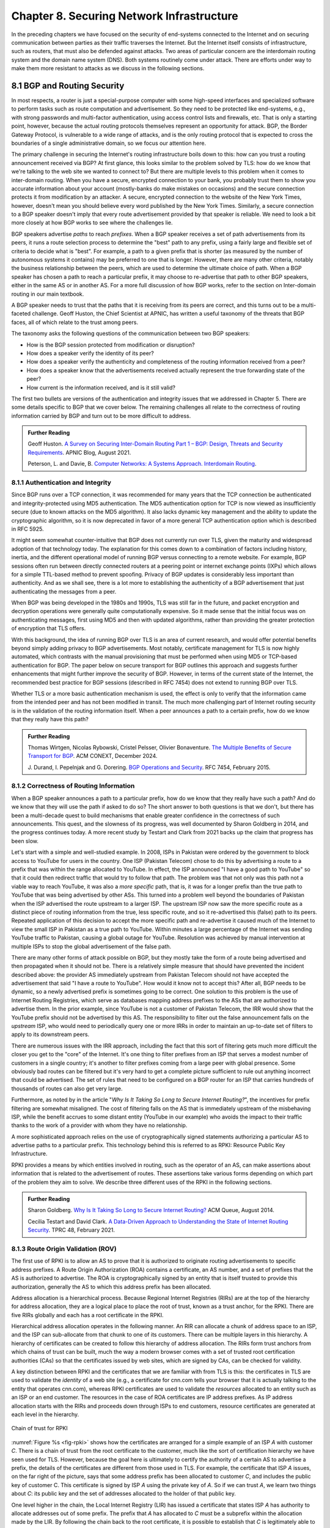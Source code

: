 Chapter 8. Securing Network Infrastructure
==========================================
.. Brad notes
   I really enjoyed the CCR paper with anonymous authors on collateral
   damage of China’s censorship (IIRC, causing DNS lookup failures in
   other countries).
   That paper is not exactly current now, but it is a nice example of
   how a state actor can deploy things that break infrastructure
   outside its own state boundaries.
   My gut feeling is that material on why stock DNS is vulnerable to
   attack, what DNSSEC is, how it’s supposed to make things better,
   and why it’s hard to deploy would definitely be useful.
   And probably the same for BGP and the RPKI. Goldberg has a paper on
   why it’s so hard to secure routing; I think it was in Queue.
   I wonder if a synthesis of any sort is possible on this
   topic. Certainly certificate chains and delegated signature authority
   are at the core of both DNSSEC and the RPKI.
   Perhaps there is a unifying theme of securing infrastructure with distributed domains of control.
   In a way CAs fit this model, too.


In the preceding chapters we have focused on the security of
end-systems connected to the Internet and on securing communication
between parties as their traffic traverses the Internet. But the
Internet itself consists of infrastructure, such as routers, that must
also be defended against attacks. Two areas of particular concern are
the interdomain routing system and the domain name system (DNS). Both
systems routinely come under attack. There are efforts under way to
make them more resistant to attacks as we discuss in the following
sections.


8.1 BGP and Routing Security
----------------------------

In most respects, a router is just a special-purpose computer with
some high-speed interfaces and specialized software to perform tasks
such as route computation and advertisement. So they need to be
protected like end-systems, e.g., with strong passwords and
multi-factor authentication, using access control lists and firewalls,
etc.  That is only a starting point, however, because the actual
routing protocols themselves represent an opportunity for attack. BGP,
the Border Gateway Protocol, is vulnerable to a wide range of
attacks, and is the only routing protocol that is expected to cross the
boundaries of a single administrative domain, so we focus our
attention here.

The primary challenge in securing the Internet's routing
infrastructure boils down to this: how can you trust a routing
announcement received via BGP? At first glance, this looks similar to
the problem solved by TLS: how do we know that we're talking to the
web site we wanted to connect to? But there are multiple levels to
this problem when it comes to inter-domain routing.  When you have a
secure, encrypted connection to your bank, you probably trust them to
show you accurate information about your account (mostly-banks do make
mistakes on occasions) and the secure connection protects it from
modification by an attacker. A secure, encrypted connection to the
website of the New York Times, however, doesn't mean you should
believe every word published by the New York Times. Similarly, a
secure connection to a BGP speaker doesn't imply that every route
advertisement provided by that speaker is reliable. We need to look a
bit more closely at how BGP works to see where the challenges lie.

BGP speakers advertise *paths* to reach *prefixes*. When a BGP speaker
receives a set of path advertisements from its peers, it runs a route
selection process to determine the "best" path to any prefix, using a
fairly large and flexible set of criteria to decide what is
"best". For example, a path to a given prefix that is shorter (as
measured by the number of autonomous systems it contains) may be
preferred to one that is longer. However, there are many other
criteria, notably the business relationship between the peers, which
are used to determine the ultimate choice of path. When a BGP speaker
has chosen a path to reach a particular prefix, it may choose to
re-advertise that path to other BGP speakers, either in the same AS or
in another AS. For a more full discussion of how BGP works, refer to
the section on Inter-domain routing in our main textbook.

A BGP speaker needs to trust that the paths that it is receiving from
its peers are correct, and this turns out to be a multi-faceted
challenge. Geoff Huston, the Chief Scientist at APNIC, has written a
useful taxonomy of the threats that BGP faces, all of which relate to
the trust among peers.

The taxonomy asks the following questions of the communication between
two BGP speakers:

* How is the BGP session protected from
  modification or disruption?
* How does a speaker verify the identity of its peer?
* How does a speaker verify the authenticity and completeness of the
  routing information received from a peer?
* How does a speaker know that the advertisements received actually
  represent the true forwarding state of the peer?
* How current is the information received, and is it still valid?

The first two bullets are versions of the authentication and integrity
issues that we addressed in Chapter 5. There are some details specific
to BGP that we cover below. The remaining challenges all relate to the
correctness of routing information carried by BGP and turn out to be
more difficult to address.

.. _reading_threat:
.. admonition::  Further Reading

   Geoff Huston. `A Survey on Securing Inter-Domain Routing Part 1 –
   BGP: Design, Threats and Security Requirements
   <https://labs.apnic.net/index.php/2021/08/03/a-survey-on-securing-inter-domain-routing-part-1-bgp-design-threats-and-security-requirements/>`__.
   APNIC Blog, August 2021.

   Peterson, L. and Davie, B. `Computer Networks: A Systems Approach. Interdomain
   Routing <https://book.systemsapproach.org/scaling/global.html#interdomain-routing-bgp>`__.


8.1.1 Authentication and Integrity
~~~~~~~~~~~~~~~~~~~~~~~~~~~~~~~~~~

Since BGP runs over a TCP connection, it was recommended for many
years that the TCP connection be authenticated and integrity-protected
using MD5 authentication. The MD5 authentication option for TCP is now
viewed as insufficiently secure (due to known attacks on the MD5
algorithm). It also lacks dynamic key management and the ability to update the
cryptographic algorithm, so it is now deprecated in favor of a more
general TCP authentication option which is described in RFC 5925.

It might seem somewhat counter-intuitive that BGP does not currently run
over TLS, given the maturity and widespread adoption of that
technology today. The explanation for this comes down to a combination
of factors including history, inertia, and the different operational
model of running BGP versus connecting to a remote website. For
example, BGP sessions often run between directly connected routers at
a peering point or internet exchange points (IXPs) which allows for a
simple TTL-based method to prevent spoofing. Privacy of BGP updates is
considerably less important than authenticity. And as we shall see,
there is a lot more to establishing the authenticity of a BGP
advertisement that just authenticating the messages from a peer.

When BGP was being developed in the 1980s and 1990s, TLS was still far
in the future, and packet encryption and decryption operations were
generally quite computationally expensive. So it made sense that the
initial focus was on authenticating messages, first using MD5 and then
with updated algorithms, rather than providing the
greater protection of encryption that TLS offers.

With this background, the idea of running BGP over TLS is an area of
current research, and would offer potential benefits beyond simply
adding privacy to BGP advertisements. Most notably, certificate
management for TLS is now highly automated, which contrasts with the
manual provisioning that must be performed when using MD5
or TCP-based authentication for BGP. The paper below on secure
transport for BGP outlines this approach and suggests further
enhancements that might further improve the security of BGP. However,
in terms of the current state of the Internet, the recommended best
practice for BGP sessions (described in RFC 7454) does not extend to
running BGP over TLS.

Whether TLS or a more basic authentication mechanism is used, the
effect is only to verify that the information came from the intended
peer and has not been modified in transit. The much more challenging
part of Internet routing security is in the validation of the routing
information itself. When a peer announces a path to a
certain prefix, how do we know that they really have this path?


.. _reading_BGPTLS:
.. admonition::  Further Reading

   Thomas Wirtgen, Nicolas Rybowski, Cristel Pelsser, Olivier
   Bonaventure. `The Multiple Benefits of Secure Transport for
   BGP <https://conferences.sigcomm.org/co-next/2024/files/papers/p186.pdf/>`__.
   ACM CONEXT, December 2024.

   J. Durand, I. Pepelnjak and G. Dorering. `BGP Operations and
   Security <https://www.rfc-editor.org/info/rfc7454>`__. RFC 7454,
   February 2015.

8.1.2 Correctness of Routing Information
~~~~~~~~~~~~~~~~~~~~~~~~~~~~~~~~~~~~~~~~~

When a BGP speaker announces a path to a particular prefix, how do we
know that they really have such a path? And do we know that they will
use the path if asked to do so? The short answer to both questions is that we
don't, but there has been a multi-decade quest to build mechanisms that
enable greater confidence in the correctness of such
announcements. This quest, and the slowness of its progress, was well
documented by Sharon Goldberg in 2014, and the progress continues
today. A more recent study by Testart and Clark from 2021 backs up the
claim that progress has been slow.

Let's start with a simple and well-studied example. In 2008, ISPs in
Pakistan were ordered by the government to block access to YouTube for
users in the country. One ISP (Pakistan Telecom) chose to do this by
advertising a route to a prefix that was within the range allocated to
YouTube. In effect, the ISP announced "I have a good path to YouTube"
so that it could then redirect traffic that would try to follow that
path. The problem was that not only was this path not a viable way to
reach YouTube, it was also a *more specific* path, that is, it was for
a longer prefix than the true path to YouTube that was being
advertised by other ASs. This turned into a problem well beyond the
boundaries of Pakistan when the ISP advertised the route upstream to a
larger ISP.  The upstream ISP now saw the more specific route as a
distinct piece of routing information from the true, less specific
route, and so it re-advertised this (false) path to its peers. Repeated
application of this decision to accept the more specific path and
re-advertise it caused much of the Internet to view the small ISP in
Pakistan as a true path to YouTube. Within minutes a large percentage
of the Internet was sending YouTube traffic to Pakistan, causing a
global outage for YouTube. Resolution was achieved by manual
intervention at multiple ISPs to stop the global advertisement of the
false path.

There are many other forms of attack possible on BGP, but they mostly
take the form of a route being advertised and then propagated when it
should not be. There is a relatively simple measure that should have
prevented the incident described above: the provider AS immediately
upstream from Pakistan Telecom  should not have accepted the
advertisement that said "I have a route to YouTube". How would it know
not to accept this? After all, BGP needs to be dynamic, so a newly
advertised prefix is sometimes going to be correct. One solution to
this problem is the use of Internet Routing Registries, which serve as
databases mapping address prefixes to the ASs that are authorized to
advertise them. In the prior example, since YouTube is not a customer
of Pakistan Telecom, the IRR would show that the YouTube prefix should
not be advertised by this AS. The responsibility to filter out the
false announcement falls on the *upstream* ISP, who would need to
periodically query one or more IRRs in order to maintain an up-to-date
set of filters to apply to its downstream peers.

There are numerous issues with the IRR approach, including the fact
that this sort of filtering gets much more difficult the closer you
get to the "core" of the Internet. It's one thing to filter prefixes
from an ISP that serves a modest number of customers in a single
country; it's another to filter prefixes coming from a large peer with
global presence. Some obviously bad routes can be filtered but it's
very hard to get a complete picture sufficient to rule out anything
incorrect that could be advertised. The set of rules that need to be
configured on a BGP router for an ISP that carries hundreds of
thousands of routes can also get very large.

Furthermore, as noted by in the article "*Why Is It
Taking So Long to Secure Internet Routing?*", the incentives for
prefix filtering are somewhat misaligned. The cost of filtering falls
on the AS that is immediately upstream of the misbehaving ISP, while
the benefit accrues to some distant entity (YouTube in our example)
who avoids the impact to their traffic thanks to the work of a
provider with whom they have no relationship.

A more sophisticated approach relies on the use of cryptographically
signed statements authorizing a particular AS to advertise paths to a
particular prefix. This technology behind this is referred to as RPKI:
Resource Public Key Infrastructure.

RPKI provides a means by which entities involved in routing, such as
the operator of an AS, can make assertions about information that is
related to the advertisement of routes. These assertions take various
forms depending on which part of the problem they aim to solve. We
describe three different uses of the RPKI in the following sections.



.. admonition::  Further Reading

   Sharon Goldberg. `Why Is It Taking So Long to Secure Internet
   Routing? <https://dl.acm.org/doi/pdf/10.1145/2668152.2668966/>`__
   ACM Queue, August 2014.

   Cecilia Testart and David Clark. `A Data-Driven Approach to
   Understanding the State of Internet Routing Security
   <https://faculty.cc.gatech.edu/~ctestart8/publications/RoutingSecTPRC.pdf>`__. TPRC
   48, February 2021.

8.1.3 Route Origin Validation (ROV)
~~~~~~~~~~~~~~~~~~~~~~~~~~~~~~~~~~~~~~~~~~~~

The first use of RPKI is to allow an AS to prove that it is authorized
to originate routing advertisements to specific address prefixes. A
Route Origin Authorization (ROA) contains a certificate,
an AS number, and a set of prefixes that the AS is authorized to
advertise. The ROA is cryptographically signed by an entity that is
itself trusted to provide this authorization, generally the AS to
which this address prefix has been allocated.

Address allocation is a hierarchical process. Because Regional
Internet Registries (RIRs) are at the top of the hierarchy for address
allocation, they are a logical place to place the root of trust, known
as a trust anchor, for the RPKI. There are five RIRs globally and each
has a root certificate in the RPKI.

Hierarchical address allocation operates in the following manner. An RIR can
allocate a chunk of address space to an ISP, and the ISP can
sub-allocate from that chunk to one of its customers. There can be
multiple layers in this hierarchy. A hierarchy of
certificates can be created to follow this hierarchy of address
allocation.  The RIRs form trust anchors from which chains of trust
can be built, much the way a modern browser comes with a set of
trusted root certification authorities (CAs) so that the certificates
issued by web sites, which are signed by CAs, can be checked for validity.

A key distinction between RPKI and the certificates that we are
familiar with from TLS is this: the certificates in TLS are used to
validate the *identity* of a web site (e.g., a certificate for cnn.com
tells your browser that it is actually talking to the entity that
operates cnn.com), whereas RPKI certificates are used to validate the
*resources* allocated to an entity such as an ISP or an end
customer. The resources in the case of ROA certificates are IP address
prefixes. As IP address allocation starts with the RIRs and proceeds down
through ISPs to end customers, resource certificates are
generated at each level in the hierarchy.

.. _fig-rpki:
.. figure:: figures/rpki.png
   :width: 600px
   :align: center

   Chain of trust for RPKI

:numref:`Figure %s <fig-rpki>` shows how the
certificates are arranged for a simple example of an ISP *A* with
customer *C*. There is a chain of trust from the root certificate to
the customer, much like the sort of certification hierarchy we have seen
used for TLS. However, because the goal here is ultimately to certify the
authority of a certain AS to advertise a prefix, the details of the
certificates are different from those used in TLS. For example, the
certificate that ISP *A* issues, on the far right of the picture, says
that some address prefix has been allocated to customer *C*, and
includes the public key of customer C. This certificate is signed by
ISP *A* using the private key of *A*. So if we can trust *A*, we learn
two things about *C*: its public key and the set of addresses
allocated to the holder of that public key.

One level higher in the chain, the Local Internet Registry (LIR) has
issued a certificate that states ISP *A* has authority to allocate
addresses out of some prefix. The prefix that *A* has allocated to *C*
must be a subprefix within the allocation made by the LIR.
By following the chain back to the root certificate, it is possible to
establish that *C* is legitimately able to advertise the prefix
allocated to it by *A*.

At this point we have created a set of bindings between public keys,
which are held by entities such as Internet Registries, ISPs, and end
customers, and IP address prefixes allocated to those entities. The
next step is to create a Route Origin Authorization (ROA), which
cryptographically associates a prefix with an AS that is authorized to
originate routing advertisements for that prefix.

In our example above, *C* can create an ROA which it signs
with its private key. The ROA contains the AS number of *C* and the
prefix or prefixes that it wishes to advertise. Anyone who looks at
the ROA and the resource certificate chain that leads from the root CA to *C*
can validate that it has been signed with the private key
belonging to the entity authorized to advertise the prefixes in the
ROA. Because the ROA also contains the AS number for *C*, we now know
that we should trust advertisements of this prefix if they originate
from the stated AS. An ROA may also limit the maximum length of the prefix to
protect against bogus advertisements of more specific routes to a sub-prefix.


Rather than being passed around in real time like certificates in TLS,
the RPKI certificates are stored in repositories, which are typically
operated by the RIRs. Address allocations happen at a relatively long
timescale, and certificates can be issued at the same time. Thus it is
feasible to fetch the entire contents of the RPKI repository to build up a
complete picture of the chains of certificates that have been
issued. With this information, a router running BGP can determine *in advance* which
ASs could originate routing advertisements for which prefixes and use
this to configure filtering rules that specify which advertisements they are
willing to accept. There is a well-established set of software tools
to automate this process for popular operating systems and commercial
routing platforms. Notably, the routers running BGP do not perform
cryptographic operations in real time when processing route
advertisements; all the cryptographic operations happen in advance
when setting up the filtering rules based on information from the RPKI
repository.

With the RPKI in place it is now possible to perform Route Origin
Validation (ROV). That is, if a given AS claims to be the originator of a
certain prefix, that claim can be checked against the information in
the RPKI. So, for example, if Pakistan Telecom were now to claim to be the
origin AS for a subprefix of YouTube, that could immediately be
detected as false information and discarded by any router receiving
such an advertisement, not just the neighbors of the offending ISP.

While there are many forms of attack or misconfiguration that would
not be caught by ROV (particularly an AS falsely advertising a path that
doesn't actually exist to a valid AS) it does prevent a large number of issues,
especially those caused by misconfiguration. To more fully combat the
advertisement of false information in BGP, it is necessary to adopt
some sort of path validation, as discussed below.

The adoption of RPKI for route origin validation has been moving along
steadily for several years now. The deployment of ROV is tracked by
NIST (the National Institute of Standards and Technology in the
U.S.)—see the Further Reading section. At the time of writing, the
NIST RPKI monitor indicates that of the one-million-plus routes
advertised globally in BGP, about 56% carry valid ROA information. Less than 2%
are detected as invalid (the ROV check fails) while the remaining 42%
do not contain ROA information.  Looking at the deployment over time
we can see a steady increase in valid ROV and a corresponding decrease
in the "not found" group—the advertisements with no ROA. While 56% is
a long way from 100%, this level of penetration is a significant
accomplishment—especially given the historical difficulty of making
changes to Internet routing and the "core" of the Internet.

One final point of note about the RPKI is that, just like other forms
of certificate infrastructure, it relies on Certificate Revocation
Lists (CRLs) to revoke certificates. This is important for handling
cases such as the re-allocation of an address prefix from one provider
to another. The good news is that CRLs can be readily distributed from
the RPKI repositories just like other objects in the RPKI.


.. _reading_rpki:
.. admonition::  Further Reading


   NIST. `RPKI Monitor <https://rpki-monitor.antd.nist.gov/ROV/>`__.


8.1.4 Path Validation (BGPsec)
~~~~~~~~~~~~~~~~~~~~~~~~~~~~~~


Route origin validation only tackles part of the problem with BGP
security. Even if the originating AS can be shown to be valid, what do
we know about the rest of the path? For example, if a malicious ISP
has a valid path to a certain prefix that traverses five ASs, but
chooses to falsely advertise that it can reach that prefix in two AS
hops, it is likely to attract traffic destined for that
prefix. Whatever the motive for such a step may be (e.g., to increase
revenue or to censor certain traffic, or even simple misconfiguration)
it clearly undermines the correct operation of Internet routing. The
solution to such attacks is to validate not just the originator of a
prefix but the entire path. It turns out this is a considerably harder
problem to solve than ROV.

There are a few different proposals for how to securely validate
paths. We focus here on the BGPsec standard from the IETF which
illustrates the overall approach and the challenges with achieving
widespread deployment.

In contrast to ROV, BGPsec path validation relies on cryptographic
operations being adopted as part of BGP itself. Leveraging the RPKI,
BGP speakers (routers) taking part in path validation sign their BGP announcements
using a private key associated with the AS in which the speaker is
located. Thus, anyone receiving such an announcement can verify that
it came from the AS that it claims to represent, and that it has not
been modified in transit. The RPKI enables the recipient to obtain the
public key corresponding to the announcing AS and thus validate the
message.

The harder part of the problem is validating that the *contents* of
the message are correct from the perspective of BGP. Since a BGP
announcement is an ordered list of ASs, each of which has added
itself into the path to the destination, we need to validate that
every AS in the path has correctly announced a route to the
destination when it added itself into the path.

The way this is achieved is to have every AS in the path sign its
announcement. We saw above that the RPKI could be used to create
bindings between public keys and entities authorized to advertise a
particular prefix. For path validation, we use the RPKI to create
bindings between public keys and Autonomous Systems.
With the RPKI in place, every AS participating in BGPsec can be assumed
to have a well-known public key and matching private key.

Now consider the process of constructing a path to a particular
prefix. The path consists of a set of ASs. For example, AS1, the origin AS, signs
an announcement that says it is the origin for the prefix, using its
private key. Furthermore, it includes the number of the target AS,
AS2, to which it is sending the announcement, in the set of fields
covered by the signature. Thus, we end up with a message that says
"AS1 can reach prefix P and has sent this information to AS2" signed
by AS1.

A router in AS2 receives this announcement, and, having validated the
signature, it can now add itself to the path. AS2 can now issue a
signed announcement that says "the path <AS2,AS1> leads to prefix P"
and sign this using its private key. It includes the full signed
message from AS1 as well as the new path. Again, before signing, it
includes the number of the target AS to which it is sending this
announcement. This announcement is received by AS3 which can now add
itself to the path and sign the result, and so on.

Including the target AS in the material that is signed is essential to
the correct operation of BGPsec. Suppose that, for example, AS3 tries
to lie about the path it has to AS1, claiming that the path <AS3,AS1>
is valid (skipping over AS2). It can't construct a valid message to
make this claim with the information that it received from
AS2, because of the fact that AS2 is the target given by AS1. An
attempt to create a signed path <AS3,AS1> could be detected as
invalid, because the signed statement from AS1 includes the fact that
its target was AS2, not AS3.

Thus, when a valid signed announcement is received, the receiver is
able to validate that every AS in the chain to the destination has
received an announcement of the rest of the path to the
destination. While this still does not prove that the path to the
destination will actually be able to carry data, it does prove that a
set of announcements made their way along the stated path. It remains
a possibility that some AS might have advertised a path that it will
not honor—AS2, for example, might refuse (or be unable) to forward
traffic from AS3 to AS1 in spite of having advertised the path. A
particular concern is route leaks, in which misconfiguration causes an
AS to advertise a route by mistake, with no intention of attracting
traffic to that prefix. When such traffic arrives it might overwhelm
the resources of the AS that accidentally advertised the route,
causing traffic to be dropped.

Compared to ROV, the deployment story for path validation using BGPsec
is disappointing. We've only described one of several proposals to
cryptographically validate the paths advertised in BGP, but the sad
fact is that there is little to no deployment of any of them. There
are at least two challenges with path validation that contribute to
this situation. One is that it is relatively costly to start
performing cryptographic operations as part of BGP (in contrast to
ROV, where cryptographic operations happen separately from the
validation of BGP messages). The second is a "collective action
problem": when a single ISP pays the cost of implementing BGPsec, it
does little if anything to improve the situation for that ISP. Only
when a critical mass of ISPs are using BGPsec does it start to provide
significant incremental benefits over ROV. This unfortunate situation
is captured in the paper "BGP Security in Partial Deployment". An
approach that holds promise to address both these issues is described
in the following section.


.. _reading_bgpsec:
.. admonition::  Further Reading

   Robert Lychev, Sharon Goldberg and Michael Schapira. `BGP security
   in partial deployment: is the juice worth the squeeze? <https://dl.acm.org/doi/10.1145/2534169.2486010>`__ ACM
   SIGCOMM, August 2013.

8.1.5 AS Provider Authorization (ASPA)
~~~~~~~~~~~~~~~~~~~~~~~~~~~~~~~~~~~~~~~~~~~~

At the time of writing, there is an effort underway at the IETF to
standardize an approach to path validation known as ASPA (AS Provider
Authorization). The idea is to use a new set of objects in the RPKI to
capture the relationships among ASs, and then use that information to
check the validity of BGP advertisements as they are received.

ASPA shares an attractive property with ROV: no cryptographic
operations are added to BGP itself. Just as ROV builds a database (in
the RPKI) of who is allowed to originate an advertisement, ASPA builds
a database showing which ASs provide transit to other ASs. This,
too, uses the RPKI, but with different types of certificates.

An important ingredient in ASPA is the insight that the relationships
between ASs can be placed into a small set of categories. First, if there is
no BGP connection between a pair of ASs, they have no relationship—and
hence we should never see this pair of ASs next to each other in an
advertised path. For any pair of ASs that do interconnect, the
relationship can normally be classified as customer-to-provider, or
peer-to-peer.  A customer depends on a provider to deliver traffic to
and from their AS, and that means that it is expected that the
provider's AS number will appear in routing advertisements to reach
the customer AS. Customer ASs, on the other hand, only deliver
traffic to their provider ASs if it originates in the customer AS itself or
comes from the customer's customers.

The relationship between customers and providers is normally capture
visually as "valley-free" routing. Routing advertisements flow "up" from customers
to providers, then (optionally) across between peers, then down from
providers to customers, as depicted in :numref:`Figure %s
<fig-valleyfree>`. In this figure, customer ASs are depicted below
their provider AS, while the two ASs at the top have a peer-to-peer
relationship. Valley-free routes have the property that they never
start to go down (towards customers) and then head up again towards
providers. The appearance of a valley is a strong indication of a
route leak. A database that establishes the customer-to-provider
relationships gives us the ability to detect such anomalies.

.. _fig-valleyfree:
.. figure:: figures/valleyfree.png
   :width: 500px
   :align: center

   Valley-free topology of Autonomous Systems

Suppose that two ASs, X and Y, publish a list of their providers
using ASPA objects in the RPKI. Let's say that there is an ASPA object
asserting that AS X is a provider for AS Y, as well as an ASPA object
asserting the AS Y is *not* among the providers for AS X. If a router
receives an advertisement in which Y appears to be a provider for X,
this is clearly wrong and the router drops the advertisement. The
question of how we can tell that a particular AS is a provider,
customer, or peer of another AS is a bit subtle, but it depends on the
properties of valley-free routing. We can't have an arbitrary mix of
customer-provider and provider-customer links in a valid path; there
must be a set of paths going "up" towards providers followed by at
most one lateral path followed by a set of paths going "down" towards
customers. The more relationships that are placed in the RPKI, the more
power a BGP speaker gains to detect paths that are invalid.

Notably, ASPA catches some routing problems (such as accidental
leakage of routes) that are not caught by BGPsec. This is because
BGPsec shows that ASs are connected to each other but does not capture
the customer-provider relationships.

Interestingly, ASPA starts to provide some benefit to those using it
as soon as there are two ASs taking part. In other words, it has
quite good incremental deployment properties, another advantage over BGPsec.

.. _reading_aspa:
.. admonition::  Further Reading

   Alexander Azimov et al. `BGP AS_PATH Verification Based on
   Autonomous System Provider Authorization (ASPA) Objects <https://datatracker.ietf.org/doc/draft-ietf-sidrops-aspa-verification/>`__. Internet
   draft, work in progress.

8.2 Domain Name System (DNS)
------------------------------

The Domain Name System (DNS) is, like BGP, another critical component of the
Internet's infrastructure that has come under repeated attack in the
decades since it was first introduced. Also like BGP, it was developed
in an era when attacks on the Internet were not a top concern of
protocol designers.


If you need a refresher on how DNS operates, see the section in our
main textbook listed below.  DNS queries and responses are sent
between name servers as UDP datagrams, unprotected by encryption
or authentication. Thus, the recipient of a DNS response is unable to
determine who sent it—just because it looks like a reply to the query
doesn't mean it came from the server to which the query was sent. Nor
can the recipient establish whether it contains valid information. And
it turns out to be relatively easy to send false responses to DNS
requests that can fool the recipients. Because of the way DNS caches
responses, the impact of such false information can be widespread.

"Cache poisoning"—also sometimes referred to as DNS spoofing—is a
common from of attack on DNS. If an attacker can either force a
resolver to make a recursive query to an authoritative name server, or
predict roughly when such a query is to be made, the attacker can try
to send a fake response to *that* query. If the attacker's fake
response arrives before the real one, there is a chance that it will
be inserted into the name server cache of the resolver under
attack. Subsequent queries to that resolver will now return the fake
answer for as long as the data remains in the cache (which can be a
long time). Figures :numref:`Figure %s <fig-DNS>` and :numref:`Figure
%s <fig-poison>` a show an example.

.. _fig-DNS:
.. figure:: figures/DNS-example.png
   :width: 500px
   :align: center

   Example of DNS Resolution

When everything works as intended, a client machine makes a query to
the local DNS resolver, which, finding nothing in its cache, sends a
query to an authoritative name server. This is one of the simplest
scenarios for name resolution when the answer is not already cached
locally. (There will often be multiple queries required at step 2.)
The answer is returned by the authoritative server and then cached and
returned to the client. Subsequent requests for the same query from
any client served by the local resolver can now be served from the
resolver's cache without steps 2 and 3 taking place.

.. _fig-poison:
.. figure:: figures/DNS-poison.png
   :width: 500px
   :align: center

   Attacker poisons DNS cache

The cache poisoning attack depends on an attacker getting false
information into the cache of a server, where it will stay until the
TTL (time to live) for that information expires. A TTL is often on the
order of an hour. There are many ways to do this; we sketch one
possibility.

Suppose that the attacker is able to observe the client
request (1) in Figure :numref:`Figure %s <fig-DNS>`, perhaps by
snooping on open WiFi. The attacker can now flood the resolver with
fake versions of the expected response (3), hoping that with enough
guesses they can generate a response that will be accepted by the
resolver. The ID field in the DNS header is a 16-bit field and the
server UDP port associated with DNS is a well-known value, so there
are only :math:`2^{32}` possible combinations of ID and client UDP port for a
given client and server.

Even with no visibility of the client traffic, the attacker can force
the resolver to make queries to example.com by issuing queries of its
own, and then send the flood of responses to impersonate the
authoritative server. If successful, this leaves the fake data in the
cache until its TTL expires. There are many variations of this type of
attack, broadly cataloged in RFC 3833, which analyzes the threats
faced by DNS.

When the goal is to limit access to certain sites, rather than to
redirect a client to a fake site, simply disrupting the process of DNS
resolution is sufficient to make access to the target sites difficult
for end users.  The use of packet inspection to intercept DNS queries
passing through a network and then to inject fake responses, or simply
drop the query, is part of the suite of techniques used to control
Internet access by national governments. See the Further Reading
section for a thorough study on this phenomenon and its widespread
effects in and beyond China.

8.2.1 DNS Security Extensions (DNSSEC)
-------------------------------------------

Since DNS queries are unauthenticated, cleartext UDP datagrams, a
natural approach to preventing attacks on DNS would be to use some of
the techniques outlined in Chapter 5 to authenticate DNS
responses. That is precisely what the first big effort to improve DNS
security, the DNS Security Extensions (DNSSEC), does.

The first step for DNSSEC is similar to an approach we have seen used
in other scenarios: to establish chains of trusted public keys using a
hierarchy of certificates. Of course, in DNS we have an existing
hierarchical relationship between zones, with the root zone at the top,
so it is natural to establish a certificate hierarchy following the
zone hierarchy. As a reminder, see the example hierarchy from the
section on DNS in our main textbook, reproduced below.

.. _fig-dns-hier:
.. figure:: figures/f09-17-9780123850591.png
   :width: 400px
   :align: center

   Hierarchy of DNS name servers

Suppose, for example, an administrator of the princeton.edu domain
wants to start signing the responses issued by the nameserver they
operate. They need to obtain a certificate for the public/private key
pair that they plan to use, and that certificate will be issued and
signed by the .edu domain. The .edu domain in turn requires a
certificate to establish that their key can be trusted, and that
certificate is issued and signed by the root domain. As with other
systems such as TLS certificates, establishing a root of trust must be
done by some out-of-band mechanism. There is actually an elaborate, formal
process for generating the root key—a signing ceremony with multiple
participants and auditors—that enables the keys for the root zone to be
trusted.

While there are obvious similarities to the chains of trust used for
TLS and BGP security, the notable difference here is that the chain of
certificates that must be followed is precisely defined by the
hierarchy of the DNS. Whereas a TLS certificate could be issued by a
range of certification authorities, the certificates for any zone in DNSSEC must be
issued by the parent zone. This has some advantages, such as limiting
the opportunities for bad behavior by CAs that has occasionally
occurred with TLS certificates. However, it also introduces a
weakness: if your parent zone, or any zone in the path between the
zone seeking a certificate and the root, is not using DNSSEC, then
this zone is unable to use DNSSEC. To put it another way, DNSSEC
starts at the top of the zone hierarchy and flows down to the leaves,
and any zone along that path that fails to implement DNSSEC prevents
its children from implementing DNSSEC. For example, using our figure
above, if princeton.edu does not implement DNSSEC, the CS department
would be out of luck if they wanted to implement it, since they could
not get their key signed by the parent zone.

The requirement to implement at every level from root to leaf is one
of the barriers to DNSSEC adoption that is cited in an article by
Geoff Huston of APNIC about the poor deployment of the technology (see
Further Reading). Given that the work to secure DNS has been going on
for over thirty years now, and it has yet to reach 40% deployment
(based on measurements reported by APNIC), it is reasonable to ask
whether it is ever likely to succeed. Huston notes a number of other
reasons why its success has been limited, not least of which is that
TLS, while solving a different problem, somewhat sidesteps the need
for validating DNS. If you know that you are connected to the correct
web site using HTTPS because it has proven its identity using a TLS
certificate that you trust, do you really care what IP address was
used by the underlying protocols to connect you to the web site?

This is not to say that protecting DNS is unimportant,
however. Interference with DNS is still a vector for censorship and
surveillance of Internet usage. For this reason there are other
methods of protecting DNS that have started to gain traction more
recently.

8.2.2 Encrypted DNS (DoH, ODNS)
-------------------------------------


With the widespread adoption of TLS to encrypt and authenticate HTTP
traffic, as discussed in Chapter 6, it should come as no surprise that
there are now a number of standard ways to send DNS queries and
responses over TLS-secured channels. There have been a number of
similar proposals to achieve this outcome, with the IETF having
standardized both DNS over TLS (DoT) in RFC 7858, and DNS over HTTPS
(DoH) in RFC 8484. There is some debate about the merits of each but
for the purposes of our discussion the differences are not terribly
significant. 

The basic idea behind both approaches is simple enough. Rather than sending DNS
queries and responses as plaintext UDP datagrams, the DNS client
establishes a TLS or HTTPS connection to the DNS resolver, and then issues
queries as requests within that encrypted channel. The details of
how to encode the requests and responses are spelled out in the RFCs
and we need not dwell on them here.

It's worth noting that in this model, we no longer have an assurance
that they DNS information being provided by the resolver is correct at
the same level that we did with DNSSEC. What we can be sure of is the
identity of the resolver we are connected to, since that is provided
by its TLS certificate, and the fact that the query sent and response
issued by the resolver have not been modified or observed by an
intermediary, since they are both encrypted and authenticated. But if
the resolver itself is giving bad information, perhaps because the
information provided to it from upstream in the DNS hierarchy has been
corrupted, the client will be none the wiser. So while the need to
deploy DNSSEC all the way along the hierarchy is something of an
impediment to deployment, it does provide a level of security that
isn't provided by simply securing the client-to-resolver channel.

Another notable security risk that is not addressed by any of the
approaches discussed to this point, is the privacy of the client
making the queries. The resolver has access to all the client requests
in unencrypted form, which would seem to be a requirement for those
requests to be served. However, there have been efforts to improve the
privacy of client requests using a technique known as *Oblivious
DNS*. 

.. _fig-odns:
.. figure:: figures/odns.png
   :width: 400px
   :align: center

   Oblivious DNS

The central idea in oblivious DNS is to hide the identity of the
client from the resolver. This is done by leveraging DoH to encrypt
the requests from the client and the responses sent to the client,
using a key that is associated with the target. But rather than send
the queries direct to the target, as in standard DoH, oblivious DNS
inserts a proxy between client and target. So the proxy gets an
encrypted request that it cannot interpret, and then passes the
request on to the target. The target can decrypt the request but
doesn't know which client sent it, and sends an encrypted response
back to the proxy. As long as the proxy supports a mix of clients, and
and the proxy and target do not collude, neither of them has the
information to figure out what queries a given client is making.

.. _reading_dns:
.. admonition:: Further Reading

   Peterson, L. and Davie, B. `Computer Networks: A Systems
   Approach. Name Service (DNS)
   <https://book.systemsapproach.org/applications/infrastructure.html#name-service-dns>`__.

   Derek Atkins and Ron Austein. `Threat Analysis of the Domain Name
   System (DNS) <https://www.rfc-editor.org/info/rfc3833/>`__. RFC 3833,
   August 2004.

   Anonymous. `The Collateral Damage of Internet Censorship by DNS
   Injection
   <https://dl.acm.org/doi/10.1145/2317307.2317311>`__. Computer
   Communications Review, July 2012.

   Geoff Huston. `Calling Time on DNSSEC?
   <https://labs.apnic.net/index.php/2024/05/27/calling-time-on-dnssec/>`__
   APNIC Blog, May 2024.

   Hu, Z., et al. `Specification for DNS over Transport Layer
   Security (TLS) <https://www.rfc-editor.org/info/rfc7858>`__. RFC 7858, May 2016.
   
   Hoffman, P. and P. McManus. `DNS Queries over HTTPS (DoH)
   <https://www.rfc-editor.org/info/rfc8484>`__. RFC 8484,
   October 2018.

   Kinnear, E., McManus, P., Pauly, T., Verma, T.,
   and C. Wood. `Oblivious DNS over HTTPS
   <https://www.rfc-editor.org/info/rfc9230>`__. RFC 9230, June 2022.

.. notes


   adoption of RPKI vs DNSSEC - the difference between detecting
   corrupt info vs. preventing spread of corrupt info

   compare infra mechanisms vs e2e, notably TLS

.. sidebar:: DOS-preventing infrastructure


   *Capacity is another aspect of network infrastructure that is
   vulnerable to malicious attack.  Such attacks—or as they are
   commonly known,* Denial of Service (DoS) *attacks—threaten
   availability (as opposed to confidentiality or integrity). They
   typically involve an adversary trying to overwhelm "good" resources
   (link bandwidth, packet forwarding rates, server response
   throughput) with traffic generated by "bad" resources (botnets
   constructed from a distributed collection of compromised
   devices). Many of the defenses described in this book help protect
   devices from being compromised in the first place, but because they
   are not perfect (a human is usually the weakest link), we also need
   ways to mitigate the impact of* Distributed DoS (DDoS) *attacks.*

   *The DDoS challenge is addressed by two general countermeasures;
   there is no silver bullet. The first is to absorb potential attacks
   with even greater resources than the adversary is able to
   muster. For content, this is done using the same mechanism as is
   used to absorb flash crowds of legitimate traffic: a* Content
   Distribution Network (CDN). *The idea is to replicate content
   (whether it's a movie or a critical piece of infrastructure
   metadata) across many, widely-distributed servers. As long as the
   aggregate capacity of these servers is greater than the aggregate
   capacity of the botnet, content remains available. This notion of*
   aggregate *capacity generalizes beyond servers responding to GET
   requests. A network is itself a distributed collection of
   forwarding and transmission resources, engineered to distribute
   those resources in a way that avoids vulnerable bottlenecks.*

   *The second countermeasure is to filter malicious traffic as early
   (close to the source) as possible.  If a DoS attack comes from a
   single source, then it is easy to "block" traffic from from that
   source at an ingress to a network you control. This is why DoS
   attacks are typically distributed.  Dropping (or rate limiting)
   attack packets at the boundary router (or firewall) for an
   enterprise is better than allowing those packets to flood the local
   network and reach a victim server, but the more widely distributed
   the periphery of your network, the earlier you can filter malicious
   packets. And drawing on the first countermeasure, the more widely
   distributed your network resources are, the greater your aggregate
   filtering capacity. Global overlay networks, as provided by
   companies like Cloudflare and Fastly, offer a combination of
   content distribution and distributed packet filtering.  These are
   commercial products, with many proprietary details, but the general
   principles outlined here explains the underlying strategy.*
